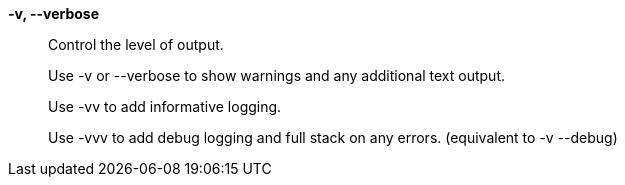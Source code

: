 *-v, --verbose*::

Control the level of output.
+
Use -v or --verbose to show warnings and any additional text output.
+
Use -vv to add informative logging.
+
Use -vvv to add debug logging and full stack on any errors. (equivalent to
-v --debug)
